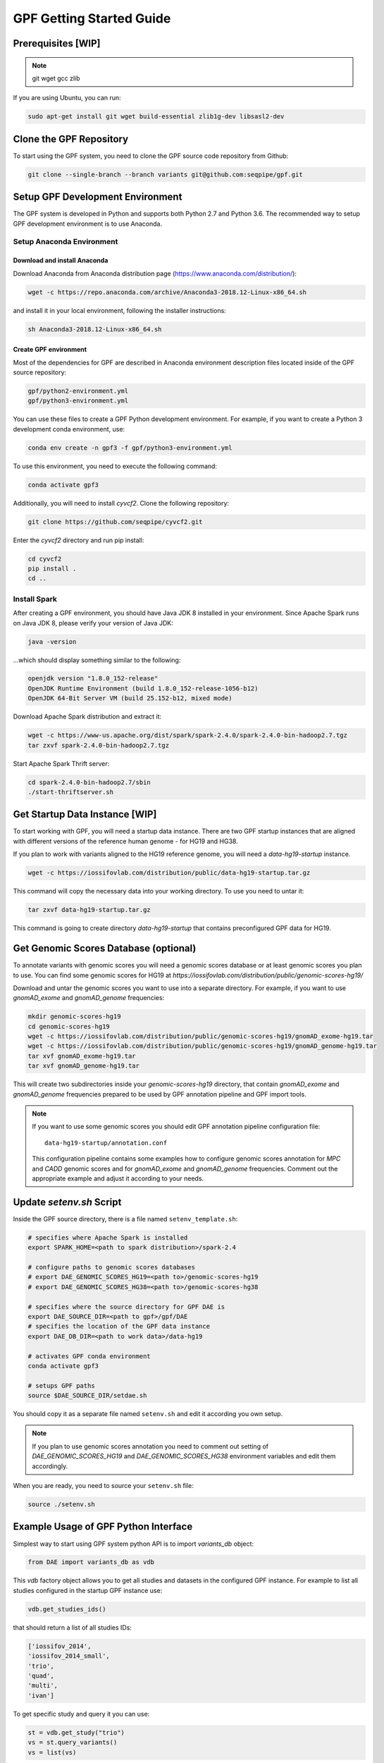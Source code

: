 GPF Getting Started Guide
=========================


Prerequisites [WIP]
###################

.. note::
    git
    wget
    gcc
    zlib

If you are using Ubuntu, you can run:

.. code-block:: bash

    sudo apt-get install git wget build-essential zlib1g-dev libsasl2-dev


Clone the GPF Repository
########################

To start using the GPF system, you need to clone the GPF source code repository
from Github:

.. code-block:: bash

    git clone --single-branch --branch variants git@github.com:seqpipe/gpf.git


Setup GPF Development Environment
#################################

The GPF system is developed in Python and supports both Python 2.7 and
Python 3.6. The recommended way to setup GPF development environment is to
use Anaconda.

Setup Anaconda Environment
++++++++++++++++++++++++++

Download and install Anaconda
*****************************

Download Anaconda from  Anaconda distribution page
(https://www.anaconda.com/distribution/):

.. code-block:: bash

    wget -c https://repo.anaconda.com/archive/Anaconda3-2018.12-Linux-x86_64.sh

and install it in your local environment, following the installer instructions:

.. code-block:: bash

    sh Anaconda3-2018.12-Linux-x86_64.sh

Create GPF environment
**********************

Most of the dependencies for GPF are described in Anaconda environment
description files located inside of the GPF source repository:

.. code-block:: bash

    gpf/python2-environment.yml
    gpf/python3-environment.yml

You can use these files to create a GPF Python development environment.
For example, if you want to create a Python 3 development conda environment,
use:

.. code-block:: bash

    conda env create -n gpf3 -f gpf/python3-environment.yml

To use this environment, you need to execute the following command:

.. code-block:: bash

    conda activate gpf3

Additionally, you will need to install `cyvcf2`. Clone the following
repository:

.. code-block:: bash

    git clone https://github.com/seqpipe/cyvcf2.git

Enter the `cyvcf2` directory and run pip install:

.. code-block:: bash

    cd cyvcf2
    pip install .
    cd ..


Install Spark
+++++++++++++

After creating a GPF environment, you should have Java JDK 8 installed in your
environment. Since Apache Spark runs on Java JDK 8, please verify your
version of Java JDK:

.. code-block:: bash

    java -version

...which should display something similar to the following:

.. code-block:: bash

    openjdk version "1.8.0_152-release"
    OpenJDK Runtime Environment (build 1.8.0_152-release-1056-b12)
    OpenJDK 64-Bit Server VM (build 25.152-b12, mixed mode)


Download Apache Spark distribution and extract it:

.. code-block:: bash

    wget -c https://www-us.apache.org/dist/spark/spark-2.4.0/spark-2.4.0-bin-hadoop2.7.tgz
    tar zxvf spark-2.4.0-bin-hadoop2.7.tgz

Start Apache Spark Thrift server:

.. code-block:: bash

    cd spark-2.4.0-bin-hadoop2.7/sbin
    ./start-thriftserver.sh


Get Startup Data Instance [WIP]
###############################

To start working with GPF, you will need a startup data instance. There are
two GPF startup instances that are aligned with different versions of the
reference human genome - for HG19 and HG38.

If you plan to work with variants aligned to the HG19 reference genome, you
will need a `data-hg19-startup` instance.

.. code-block:: bash

    wget -c https://iossifovlab.com/distribution/public/data-hg19-startup.tar.gz

This command will copy the necessary data into your working directory. To
use you need to untar it:

.. code-block:: bash

    tar zxvf data-hg19-startup.tar.gz

This command is going to create  directory `data-hg19-startup` that contains
preconfigured GPF data for HG19.


Get Genomic Scores Database (optional)
######################################

To annotate variants with genomic scores you will need a genomic scores
database or at least genomic scores you plan to use. You can find some
genomic scores for HG19 at
`https://iossifovlab.com/distribution/public/genomic-scores-hg19/`

Download and untar the genomic scores you want to use into a separate
directory. For example, if you want to use `gnomAD_exome` and `gnomAD_genome`
frequencies:

.. code:: bash

    mkdir genomic-scores-hg19
    cd genomic-scores-hg19
    wget -c https://iossifovlab.com/distribution/public/genomic-scores-hg19/gnomAD_exome-hg19.tar
    wget -c https://iossifovlab.com/distribution/public/genomic-scores-hg19/gnomAD_genome-hg19.tar
    tar xvf gnomAD_exome-hg19.tar
    tar xvf gnomAD_genome-hg19.tar

This will create two subdirectories inside your `genomic-scores-hg19`
directory,
that contain `gnomAD_exome` and `gnomAD_genome` frequencies prepared to be used
by GPF annotation pipeline and GPF import tools.

.. note::

    If you want to use some genomic scores you should edit GPF annotation
    pipeline configuration file::

        data-hg19-startup/annotation.conf
    
    This configuration pipeline contains some examples how to configure
    genomic scores annotation for `MPC` and `CADD` genomic scores and
    for `gnomAD_exome` and `gnomAD_genome` frequencies. Comment out
    the appropriate example and adjust it according to your needs.


Update `setenv.sh` Script
#########################

Inside the GPF source directory, there is a file named
``setenv_template.sh``:

.. code-block:: bash

    # specifies where Apache Spark is installed
    export SPARK_HOME=<path to spark distribution>/spark-2.4

    # configure paths to genomic scores databases
    # export DAE_GENOMIC_SCORES_HG19=<path to>/genomic-scores-hg19
    # export DAE_GENOMIC_SCORES_HG38=<path to>/genomic-scores-hg38

    # specifies where the source directory for GPF DAE is
    export DAE_SOURCE_DIR=<path to gpf>/gpf/DAE
    # specifies the location of the GPF data instance
    export DAE_DB_DIR=<path to work data>/data-hg19

    # activates GPF conda environment
    conda activate gpf3

    # setups GPF paths
    source $DAE_SOURCE_DIR/setdae.sh


You should copy it as a separate file named ``setenv.sh`` and edit it according
you own setup.

.. note::

    If you plan to use genomic scores annotation you need to comment out
    setting of `DAE_GENOMIC_SCORES_HG19` and `DAE_GENOMIC_SCORES_HG38`
    environment variables and edit them accordingly.


When you are ready, you need to source your ``setenv.sh`` file:

.. code-block:: bash

    source ./setenv.sh


Example Usage of GPF Python Interface
#####################################

Simplest way to start using GPF system python API is to import `variants_db`
object:

.. code-block:: python3

    from DAE import variants_db as vdb

This `vdb` factory object allows you to get all studies and datasets in the
configured GPF instance. For example to list all studies configured in
the startup GPF instance use:

.. code-block:: python3

    vdb.get_studies_ids()

that should return a list of all studies IDs:

.. code-block:: python3

    ['iossifov_2014',
    'iossifov_2014_small',
    'trio',
    'quad',
    'multi',
    'ivan']

To get specific study and query it you can use:

.. code-block:: python3

    st = vdb.get_study("trio")
    vs = st.query_variants()
    vs = list(vs)

.. note::
    `query_variants` method returns Python iterator.

To get the basic information about variants found by `query_variants` method
you can use:

.. code-block:: python3

    for v in vs:
        for aa in v.alt_alleles:
            print(aa)

    1:865582 C->T f1
    1:865583 G->A f1
    1:865624 G->A f1
    1:865627 G->A f1
    1:865664 G->A f1
    1:865691 C->T f1
    1:878109 C->G f1
    1:901921 G->A f1
    1:905956 CGGCTCGGAAGG->C f1
    1:1222518 C->A f1

The `query_variants` interface allows you to specify what kind of variants
you are interesetd in. For example if you need only 'missense' variants you
can use:

.. code-block:: python3

    st = vdb.get_study("iossifov_2014_small")
    vs = st.query_variants(effect_types=['missense'])
    vs = list(vs)
    print(len(vs))

    >> 6

Or if you are interested in 'missinse' variants only in people with role
'prb' you can use:

.. code-block:: python3

    vs = st.query_variants(effect_types=['missense'], roles='prb')
    vs = list(vs)
    len(vs)

    >> 3

For more information see:


Start GPF Web UI
################

Initial Setup of GPF Web UI
+++++++++++++++++++++++++++

Initial setup of GPF Web UI requires several steps:

* Initial setup of the local database to serve GFP Web UI. Since GPF Web UI is
    a Django application, it uses ``sqlite3`` for development purposes.
    To set it up, enter the ``gpf/wdae`` directory and run migrations::

        cd gpf/wdae
        ./manage.py migrate

* The next step is to create development users. Enter the
    ``gpf/wdae`` directory and run ``create_dev_users.sh``::

        ./create_dev_users.sh

    This script creates two users for development purposes -
    ``admin@iossifovlab.com`` and ``researche@iossifovlab.com``. The
    password for both users is ``secret``.


Start GPF Web UI
++++++++++++++++

To start the GPF Web UI, you need to run the Django development server.
Enter the ``gpf/wdae`` directory and run::

        ./manage.py runserver 0.0.0.0:8000


To check that everything works, you can open following URL in your browser::

    http://localhost:8000

.. note::
    If you run the development server on a computer that is different from your
    host machine, you should replace `localhost` with the name or IP of your
    server.

.. note::
    Before running your development server you will need a running Apache
    Spark Thrift server.

Import a Demo Dataset
#####################

In the GPF startup data instance there are some demo studies already
imported and configured:

    * `quad` with a couple of variants in a single quad family
    * `multi` with a couple of variants in a multigenerational family
    * ...

.. note::
    You can download some more publicly available studies, which are prepared to be
    included into the GPF startup data instance.

To demonstrate how to import new study data into the GPF data instance, we
will reproduce the necessary steps for importing the `quad` study data.

Simple study import
+++++++++++++++++++

Usualy to import study data into GPF instance could take a lot of steps. To
make initial bootstraping easier you can use `simple_study_import.py` tool
that combines all the necessary steps in one tool.

`simple_study_import.py` tool
*****************************

This tool supports variants import from two input formats:

* VCF format

* DAE de Novo list of variants

To see the available options supported by this tools use::

    simple_study_import.py --help

that will output short help message::

    usage: simple_study_import.py [-h] [--id <study ID>] [--vcf <VCF filename>]
                                [--denovo <de Novo variants filename>]
                                [-o <output directory>]
                                <pedigree filename>

    simple import of new study data

    positional arguments:
    <pedigree filename>   families file in pedigree format

    optional arguments:
    -h, --help            show this help message and exit
    --id <study ID>       unique study ID to use
    --vcf <VCF filename>  VCF file to import
    --denovo <de Novo variants filename>
                            DAE denovo variants file
    -o <output directory>, --out <output directory>
                            output directory. If none specified, "data/" directory
                            is used [default: data/]



Example import of VCF variants
******************************

Let say you have pedigree file `comp.ped` describing family information,
a VCF file `comp.vcf` with transmitted variants and a list of de Novo variants
`comp.tsv`. This example data could be found inside `$DAE_DB_DIR/studies/comp`
of the GPF startup data instance `data-hg19-startup`.

To import this data as a study into GPF instance:

* go into `studies` directory of GPF instance data folder::

    cd $DAE_DB_DIR/studies/comp


* run `simple_study_import.py` to import the data; this tool expects there
  arguments - study ID to use, pedigree file name and VCF file name::

        simple_study_import.py comp.ped --denovo comp.tsv --vcf comp.vcf



Generate Variant Reports (optional)
+++++++++++++++++++++++++++++++++++

To generate families and de Novo variants report, you should use
`generate_common_report.py`. This tool supports the option `--show-studies` to
list all studies and datasets configured in the GPF instance::

    generate_common_report.py --show-studies

To generate the families and variants reports for a given configured study
or dataset, you
should use `--studies` option. For example, to generate the families and
variants reports for the `quad` study, you should use::

    generate_common_report.py --studies comp


Generate Denovo Gene Sets (optional)
++++++++++++++++++++++++++++++++++++

To generate de Novo Gene sets, you should use the
`generate_denovo_gene_sets.py` tool. This tool supports the option
`--show-studies` to list all studies and datasets configured in the
GPF instance::

    generate_denovo_gene_sets.py --show-studies

To generate the de Novo gene sets for a given configured study
or dataset, you
should use `--studies` option. For example, to generate the de Novo
gene sets for the `quad` study, you should use::

    generate_denovo_gene_sets.py --studies comp


Start GPF Web UI
++++++++++++++++

After importing a new study into the GPF data instance, you need to restart the
GPF web UI. Stop the Django develompent server and start it again::

        ./manage.py runserver 0.0.0.0:8000


Work with Phenotype Data
########################

Simple Pheno Import Tool
++++++++++++++++++++++++

In the GPF startup data instance there is a demo phenotype database inside
the following directory::

    cd data-hg19-startup/pheno

The included files are:

* `comp_pheno.ped` - the pedigree file for all families included into the database;

* `instruments` - directory, containing all instruments;

* `instruments/i1.csv` - all measurements for instrument `i1`.

* `comp_pheno_data_dictionary.tsv` - descriptions for all measurements

* `comp_pheno_regressions.conf` - regression configuration file

The easiest way to import this phenotype database into the GPF instance is to
use `simple_pheno_import.py` tool. This tool combines converting phenotype
instruments and measures into a GPF phenotype database and generates data and
figures needed for GPF Phenotype Browser. It will import the phenotype database
directly to the DAE data directory specified in your environment.

.. code::

    simple_pheno_import.py -p comp_pheno.ped \
        -i instruments/ -d comp_pheno_data_dictionary.tsv -o comp_pheno \
        --regression comp_pheno_regressions.conf

Options used in this command are as follows:

* `-p` option allows to specify the pedigree file;

* `-d` option specifies the name of the data dictionary file for the phenotype database

* | `-i` option allows to spcecify the directory where instruments
  | are located;

* | `-o` options specifies the name of the output phenotype database that will be
  | used in phenotype browser;

* `--regression` option specifies a path to a pheno regression config which describes
  a list of measures to make regressions against

You can use `-h` option to see all options supported by the
`simple_pheno_import.py` tool.

Configure Phenotype Database
++++++++++++++++++++++++++++

The newly imported phenotype database has an automatically generated
configuration file.

.. code::

    [phenoDB]
    dbfile = comp_pheno.db
    browser_dbfile = browser/comp_pheno_browser.db
    browser_images_dir = browser/comp_pheno
    browser_images_url = /static/comp_pheno

Configure Phenotype Browser
+++++++++++++++++++++++++++

The phenotype databases could be attached to one or more studies and datasets.
If you want to attach `comp_pheno` phenotype database to `comp` study you need
to specify it in the `comp` stydy configuration file `comp.conf`:

.. code::

    [study]

    id = comp
    prefix = data/
    phenoDB = comp_pheno

and to enable the phenotype browser you should add:

.. code::

    phenotypeBrowser = yes

If you restart the GPF system WEB interface after this change you should be
able to see `Phenotype Browser` tab in `comp` dataset.

Configure Phenotype Filters in Genotype Browser
+++++++++++++++++++++++++++++++++++++++++++++++

A study or a dataset can have Phenotype Filters configured for it's Genotype
Browser when it has a phenoDB attached to it. The configuration looks like this:

.. code::

    [genotypeBrowser]

    phenoFilters.filters = continuous

    phenoFilters.continuous.name = Continuous
    phenoFilters.continuous.type = continuous
    phenoFilters.continuous.filter = multi:prb

`phenoFilters.filters` is a comma separated list of ids of the defined
Phenotype Filters. Each phenotype filter is expected to have a
`phenoFilters.<pheno_filter_id>` configuration.

The required configuration options for each pheno filter are:

* | `phenoFilters.<pheno_filter_id>.name` - name to use when showing the pheno
  | filter in the Genotype Browser Table Preview.

* | `phenoFilters.<pheno_filter_id>.type` - the type of the pheno filter. One
  | of `continuous`, `categorical`, `ordinal` or `raw`.

* `phenoFilters.<pheno_filter_id>.filter` - the definition of the filter.

The definition of a pheno filter has the format
`<filter_type>:<role>(:<measure_id>)`. Each of these

* | `filter_type` - either `single` or `multiple`. A single filter is used to
  | filter on only one specified measure (specified by `<measure_id>`). A
  | `multiple` pheno filter allows the user to choose which measure to use for
  | filtering. The available measures depend on the
  | `phenoFilters.<pheno_filter_id>.type` field.

* | `role` - which persons' phenotype data to use for this filter. Ex. `prb`
  | uses the probands' values for filtering. When the role matches more than
  | one person the first is chosen.

* | `measure_id` - id of the measure to be used for a `single` filter. Not
  | used when a `multiple` filter is being defined.

After adding the configuration for Phenotype Filters and reloading the Genotype
Browser the Advanced option of the Family Filters should be present.

Configure Phenotype Columns in Genotype Browser
+++++++++++++++++++++++++++++++++++++++++++++++

Phenotype Columns are values from the Phenotype Database for each variant
displayed in Genotype Browser Preview table. They can be added when a phenoDB
is attached to a study or a dataset.

To add a Phenotype Column you need to define it in the study or dataset config:

.. code::

    [genotypeBrowser]

    pheno.columns = pheno

    pheno.pheno.name = Measures
    pheno.pheno.slots = prb:i1.age:Age,
        prb:i1.iq:Iq


The `pheno.columns` property is a comma separated list of ids for each Pheno
Column. Each Pheno Column has to have a `pheno.<measure_id>` configuration with
the following properties:

* | `pheno.<measure_id>.name` - the display name of the pheno column group used
  | in the Genotype Browser Preview table.

* | `pheno.<measure_id>.slots` - comma separated definitions for all pheno
  | columns.

The Phenotype Column definition has the following structure:
`<role>:<measure_id>:<name>`, where:

* | `<role>` - role of the person whose pheno values will be displayed. If
  | the role matches two or more people all of their values will be shown,
  | separated with a comma.

* `<measure_id>` - id of the measure whose values will be displayed.

* `<name>` - the name of the sub-column to be displayed.

For the Phenotype Columns to be in the Genotype Browser Preview table or the
Genotype Browser Download file, they have to be present in the `previewColumns`
or the `downloadColumns` in the Genotype Browser configuration.

.. code::

    previewColumns = family,variant,genotype,effect,weights,
    scores3,scores5,
    pheno


In the above `comp` configuration the last column `pheno` is a Phenotype Column.
